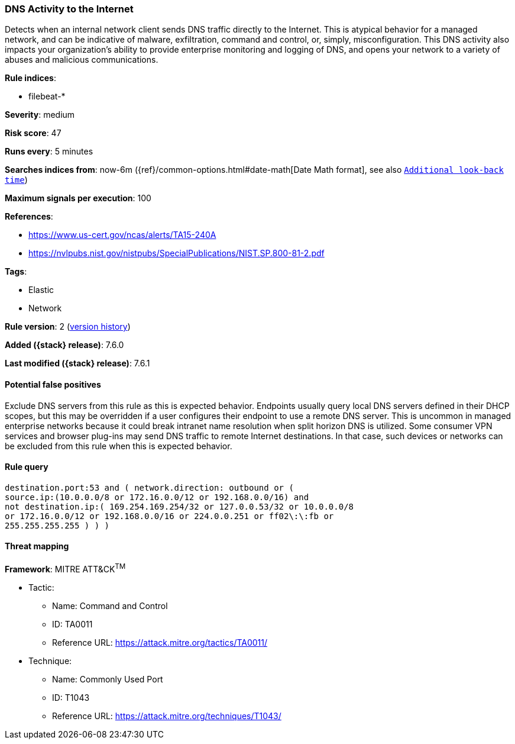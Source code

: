 [[dns-activity-to-the-internet]]
=== DNS Activity to the Internet

Detects when an internal network client sends DNS traffic directly to
the Internet. This is atypical behavior for a managed network, and can be
indicative of malware, exfiltration, command and control, or, simply,
misconfiguration. This DNS activity also impacts your organization's ability to
provide enterprise monitoring and logging of DNS, and opens your network to a
variety of abuses and malicious communications.

*Rule indices*:

* filebeat-*

*Severity*: medium

*Risk score*: 47

*Runs every*: 5 minutes

*Searches indices from*: now-6m ({ref}/common-options.html#date-math[Date Math format], see also <<rule-schedule, `Additional look-back time`>>)

*Maximum signals per execution*: 100

*References*:

* https://www.us-cert.gov/ncas/alerts/TA15-240A
* https://nvlpubs.nist.gov/nistpubs/SpecialPublications/NIST.SP.800-81-2.pdf

*Tags*:

* Elastic
* Network

*Rule version*: 2 (<<dns-activity-to-the-internet-history, version history>>)

*Added ({stack} release)*: 7.6.0

*Last modified ({stack} release)*: 7.6.1

==== Potential false positives

Exclude DNS servers from this rule as this is expected behavior. Endpoints
usually query local DNS servers defined in their DHCP scopes, but this may be
overridden if a user configures their endpoint to use a remote DNS server. This
is uncommon in managed enterprise networks because it could break intranet name
resolution when split horizon DNS is utilized. Some consumer VPN services and
browser plug-ins may send DNS traffic to remote Internet destinations. In that
case, such devices or networks can be excluded from this rule when this is
expected behavior.

==== Rule query


[source,js]
----------------------------------
destination.port:53 and ( network.direction: outbound or (
source.ip:(10.0.0.0/8 or 172.16.0.0/12 or 192.168.0.0/16) and
not destination.ip:( 169.254.169.254/32 or 127.0.0.53/32 or 10.0.0.0/8
or 172.16.0.0/12 or 192.168.0.0/16 or 224.0.0.251 or ff02\:\:fb or
255.255.255.255 ) ) )
----------------------------------

==== Threat mapping

*Framework*: MITRE ATT&CK^TM^

* Tactic:
** Name: Command and Control
** ID: TA0011
** Reference URL: https://attack.mitre.org/tactics/TA0011/
* Technique:
** Name: Commonly Used Port
** ID: T1043
** Reference URL: https://attack.mitre.org/techniques/T1043/
